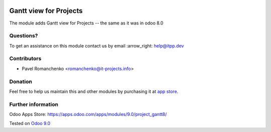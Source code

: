 .. image:: https://itpp.dev/images/infinity-readme.png
   :alt: Tested and maintained by IT Projects Labs
   :target: https://itpp.dev

=========================
 Gantt view for Projects
=========================

The module adds Gantt view for Projects -- the same as it was in odoo 8.0

Questions?
==========

To get an assistance on this module contact us by email :arrow_right: help@itpp.dev

Contributors
============
* Pavel Romanchenko <romanchenko@it-projects.info>

Donation
========

Feel free to help us maintain this and other modules by purchasing it at `app store <https://www.odoo.com/apps/modules/9.0/project_gantt8/>`_.

Further information
===================

Odoo Apps Store: https://apps.odoo.com/apps/modules/9.0/project_gantt8/


Tested on `Odoo 9.0 <https://github.com/odoo/odoo/commit/b9bca7909aee5edd05d1cf81d45a540b7856f76e>`_

